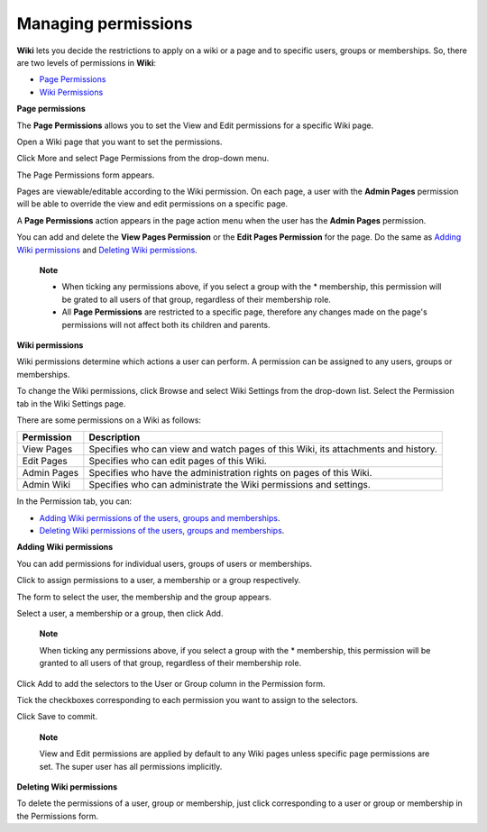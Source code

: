 .. _Managing-Permissions:

====================
Managing permissions
====================

**Wiki** lets you decide the restrictions to apply on a wiki or a page
and to specific users, groups or memberships. So, there are two levels
of permissions in **Wiki**:

-  `Page
   Permissions <#PLFUserGuide.WorkingWithWikis.AdvancedSettings.ManagingPermissions.PagePermissions>`__

-  `Wiki
   Permissions <#PLFUserGuide.WorkingWithWikis.AdvancedSettings.ManagingPermissions.WikiPermissions>`__

**Page permissions**

The **Page Permissions** allows you to set the View and Edit permissions
for a specific Wiki page.

Open a Wiki page that you want to set the permissions.

Click More and select Page Permissions from the drop-down menu.

The Page Permissions form appears.

Pages are viewable/editable according to the Wiki permission. On each
page, a user with the **Admin Pages** permission will be able to
override the view and edit permissions on a specific page.

A **Page Permissions** action appears in the page action menu when the
user has the **Admin Pages** permission.

You can add and delete the **View Pages Permission** or the **Edit Pages
Permission** for the page. Do the same as `Adding Wiki
permissions <#PLFUserGuide.WorkingWithWikis.AdvancedSettings.ManagingPermissions.AddingWikiPermissions>`__
and `Deleting Wiki
permissions <#PLFUserGuide.WorkingWithWikis.AdvancedSettings.ManagingPermissions.DeletingWikiPermissions>`__.

    **Note**

    -  When ticking any permissions above, if you select a group with
       the \* membership, this permission will be grated to all users of
       that group, regardless of their membership role.

    -  All **Page Permissions** are restricted to a specific page,
       therefore any changes made on the page's permissions will not
       affect both its children and parents.

**Wiki permissions**

Wiki permissions determine which actions a user can perform. A
permission can be assigned to any users, groups or memberships.

To change the Wiki permissions, click Browse and select Wiki Settings
from the drop-down list. Select the Permission tab in the Wiki Settings
page.

There are some permissions on a Wiki as follows:

+----------------------+-----------------------------------------------------+
| Permission           | Description                                         |
+======================+=====================================================+
| View Pages           | Specifies who can view and watch pages of this      |
|                      | Wiki, its attachments and history.                  |
+----------------------+-----------------------------------------------------+
| Edit Pages           | Specifies who can edit pages of this Wiki.          |
+----------------------+-----------------------------------------------------+
| Admin Pages          | Specifies who have the administration rights on     |
|                      | pages of this Wiki.                                 |
+----------------------+-----------------------------------------------------+
| Admin Wiki           | Specifies who can administrate the Wiki permissions |
|                      | and settings.                                       |
+----------------------+-----------------------------------------------------+

In the Permission tab, you can:

-  `Adding Wiki permissions of the users, groups and
   memberships <#PLFUserGuide.WorkingWithWikis.AdvancedSettings.ManagingPermissions.AddingWikiPermissions>`__.

-  `Deleting Wiki permissions of the users, groups and
   memberships <#PLFUserGuide.WorkingWithWikis.AdvancedSettings.ManagingPermissions.DeletingWikiPermissions>`__.

**Adding Wiki permissions**

You can add permissions for individual users, groups of users or
memberships.

Click |image0| to assign permissions to a user, a membership or a group
respectively.

The form to select the user, the membership and the group appears.

Select a user, a membership or a group, then click Add.

    **Note**

    When ticking any permissions above, if you select a group with the
    \* membership, this permission will be granted to all users of that
    group, regardless of their membership role.

Click Add to add the selectors to the User or Group column in the
Permission form.

Tick the checkboxes corresponding to each permission you want to assign
to the selectors.

Click Save to commit.

    **Note**

    View and Edit permissions are applied by default to any Wiki pages
    unless specific page permissions are set. The super user has all
    permissions implicitly.

**Deleting Wiki permissions**

To delete the permissions of a user, group or membership, just click
|image1| corresponding to a user or group or membership in the
Permissions form.

.. |image0| image:: images/common/select_permission_icon.png
.. |image1| image:: images/common/delete_icon.png
